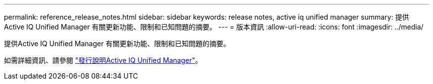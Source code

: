 ---
permalink: reference_release_notes.html 
sidebar: sidebar 
keywords: release notes, active iq unified manager 
summary: 提供Active IQ Unified Manager 有關更新功能、限制和已知問題的摘要。 
---
= 版本資訊
:allow-uri-read: 
:icons: font
:imagesdir: ../media/


[role="lead"]
提供Active IQ Unified Manager 有關更新功能、限制和已知問題的摘要。

如需詳細資訊、請參閱 https://library.netapp.com/ecm/ecm_download_file/ECMLP2879275["發行說明Active IQ Unified Manager"]。
